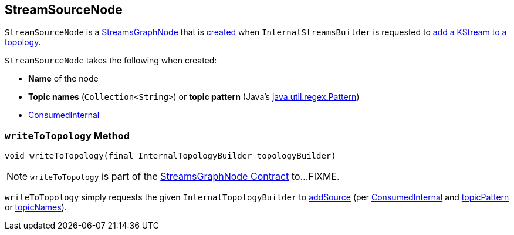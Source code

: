 == [[StreamSourceNode]] StreamSourceNode

`StreamSourceNode` is a <<kafka-streams-internals-StreamsGraphNode.adoc#, StreamsGraphNode>> that is <<creating-instance, created>> when `InternalStreamsBuilder` is requested to <<kafka-streams-internals-InternalStreamsBuilder.adoc#stream, add a KStream to a topology>>.

[[creating-instance]]
`StreamSourceNode` takes the following when created:

* [[nodeName]] *Name* of the node
* [[topicNames]] *Topic names* (`Collection<String>`) or [[topicPattern]] *topic pattern* (Java's https://docs.oracle.com/en/java/javase/11/docs/api/java.base/java/util/regex/Pattern.html[java.util.regex.Pattern])
* [[consumedInternal]] <<kafka-streams-internals-ConsumedInternal.adoc#, ConsumedInternal>>

=== [[writeToTopology]] `writeToTopology` Method

[source, java]
----
void writeToTopology(final InternalTopologyBuilder topologyBuilder)
----

NOTE: `writeToTopology` is part of the <<kafka-streams-internals-StreamsGraphNode.adoc#writeToTopology, StreamsGraphNode Contract>> to...FIXME.

`writeToTopology` simply requests the given `InternalTopologyBuilder` to <<kafka-streams-InternalTopologyBuilder.adoc#addSource, addSource>> (per <<consumedInternal, ConsumedInternal>> and <<topicPattern, topicPattern>> or <<topicNames, topicNames>>).
